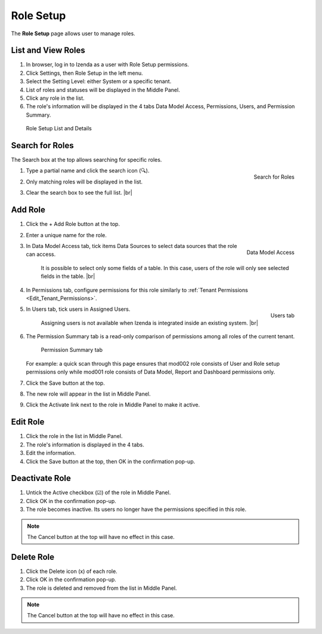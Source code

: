 

==========================
Role Setup
==========================

The **Role Setup** page allows user to manage roles.

List and View Roles
-------------------

#. In browser, log in to Izenda
   as a user with Role Setup permissions.

#. Click Settings, then Role Setup in the left menu.

#. Select the Setting Level: either System or a specific tenant.

#. List of roles and statuses will be displayed in the Middle Panel.

#. Click any role in the list.

#. The role's information will be displayed in the 4 tabs Data Model
   Access, Permissions, Users, and Permission Summary.

.. _Role_Setup_List_and_Details:

.. figure:: /_static/images/Role_Setup_List_and_Details.png
   :width: 787px

   Role Setup List and Details



Search for Roles
----------------

The Search box at the top allows searching for specific roles.

#. .. _Role_Setup_Search:

   .. figure:: /_static/images/Role_Setup_Search.png
      :align: right
      :width: 185px

      Search for Roles

   Type a partial name and click the search icon (🔍).
#. Only matching roles will be displayed in the list.
#. Clear the search box to see the full list. |br|

Add Role
--------

#. Click the + Add Role button at the top.
#. Enter a unique name for the role.
#. .. _Role_Data_Model_Access:

   .. figure:: /_static/images/Role_Data_Model_Access.PNG
      :align: right
      :width: 462px

      Data Model Access

   In Data Model Access tab, tick items Data Sources to select data sources that the role can access.

       It is possible to select only some fields of a table. In this case, users of the role will only see selected
       fields in the table. |br|

#. In Permissions tab, configure permissions for this role similarly to :ref:`Tenant Permissions <Edit_Tenant_Permissions>`.

#. .. _Role_Users_tab:

   .. figure:: /_static/images/Role_Users_tab.png
      :align: right
      :width: 462px

      Users tab

   In Users tab, tick users in Assigned Users.
   
      Assigning users is not available when Izenda is integrated inside an existing system. |br|
#. The Permission Summary tab is a read-only comparison of permissions among all roles of the current tenant.

   .. _Role_Permission_Summary:

   .. figure:: /_static/images/Role_Permission_Summary.png
      :width: 659px

      Permission Summary tab

   For example: a quick scan through this page ensures that mod002 role consists of User and Role setup permissions only while mod001 role consists of Data Model, Report and Dashboard permissions only.

#. Click the Save button at the top.
#. The new role will appear in the list in Middle Panel.
#. Click the Activate link next to the role in Middle Panel to make it active.

Edit Role
---------

#. Click the role in the list in Middle Panel.
#. The role's information is displayed in the 4 tabs.
#. Edit the information.
#. Click the Save button at the top, then OK in the confirmation pop-up.

Deactivate Role
---------------

#. Untick the Active checkbox (☑) of the role in Middle Panel.
#. Click OK in the confirmation pop-up.
#. The role becomes inactive. Its users no longer have the permissions
   specified in this role.

.. note::

   The Cancel button at the top will have no effect in this case.

Delete Role
-----------

#. Click the Delete icon (x) of each role.
#. Click OK in the confirmation pop-up.
#. The role is deleted and removed from the list in Middle Panel.

.. note::

   The Cancel button at the top will have no effect in this case.
